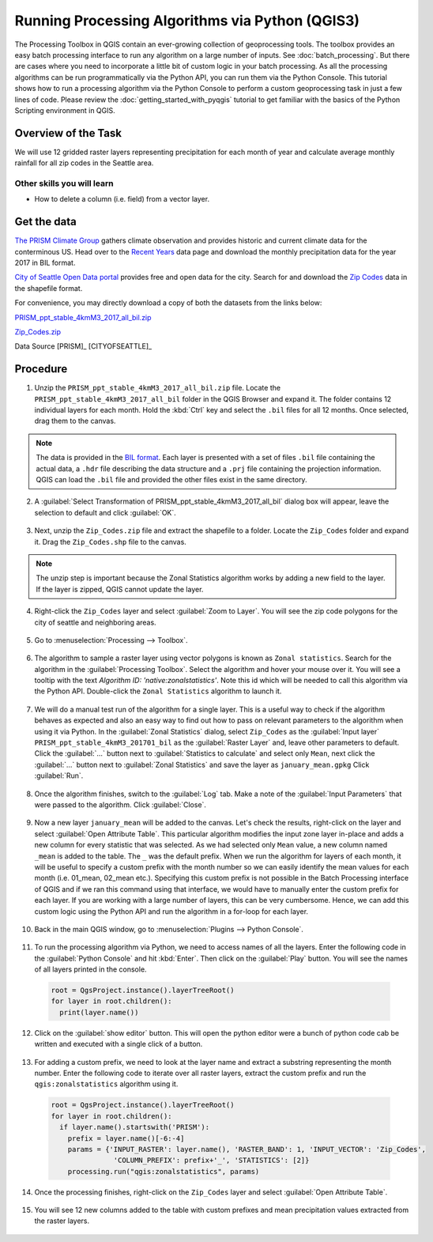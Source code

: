 Running Processing Algorithms via Python (QGIS3)
================================================

The Processing Toolbox in QGIS contain an ever-growing collection of geoprocessing tools. The toolbox provides an easy batch processing interface to run any algorithm on a large number of inputs. See :doc:`batch_processing`. But there are cases where you need to incorporate a little bit of custom logic in your batch processing. As all the processing algorithms can be run programmatically via the Python API, you can run them via the Python Console. This tutorial shows how to run a processing algorithm via the Python Console to perform a custom geoprocessing task in just a few lines of code. Please review the :doc:`getting_started_with_pyqgis` tutorial to get familiar with the basics of the Python Scripting environment in QGIS.

Overview of the Task
--------------------

We will use 12 gridded raster layers representing precipitation for each month of year and calculate average monthly rainfall for all zip codes in the Seattle area.

Other skills you will learn
^^^^^^^^^^^^^^^^^^^^^^^^^^^

- How to delete a column (i.e. field) from a vector layer.

Get the data
------------

`The PRISM Climate Group <http://www.prism.oregonstate.edu/>`_ gathers climate observation and provides historic and current climate data for the conterminous US. Head over to the `Recent Years <http://www.prism.oregonstate.edu/recent/>`_ data page and download the monthly precipitation data for the year 2017 in BIL format.

.. image:: /static/3/processing_algorithms_pyqgis/images/data1.png
   :align: center


`City of Seattle Open Data portal <https://data.seattle.gov/>`_ provides free and open data for the city. Search for and download the `Zip Codes <https://data.seattle.gov/Land-Base/Zip-Codes/n58k-cykw>`_ data in the shapefile format.

For convenience, you may directly download a copy of both the datasets from the links below:

`PRISM_ppt_stable_4kmM3_2017_all_bil.zip <http://www.qgistutorials.com/downloads/PRISM_ppt_stable_4kmM3_2017_all_bil.zip>`_

`Zip_Codes.zip <http://www.qgistutorials.com/downloads/Zip_Codes.zip>`_

Data Source [PRISM]_ [CITYOFSEATTLE]_

Procedure
---------

1. Unzip the ``PRISM_ppt_stable_4kmM3_2017_all_bil.zip`` file. Locate the ``PRISM_ppt_stable_4kmM3_2017_all_bil`` folder in the QGIS Browser and expand it. The folder contains 12 individual layers for each month. Hold the :kbd:`Ctrl` key and select the ``.bil`` files for all 12 months. Once selected, drag them to the canvas.

  .. image:: /static/3/processing_algorithms_pyqgis/images/1.png
     :align: center

.. note::

  The data is provided in the `BIL format <http://desktop.arcgis.com/en/arcmap/10.3/manage-data/raster-and-images/bil-bip-and-bsq-raster-files.htm>`_. Each layer is presented with a set of files ``.bil`` file containing the actual data, a ``.hdr`` file describing the data structure and a ``.prj`` file containing the projection information. QGIS can load the ``.bil`` file and provided the other files exist in the same directory.

2. A :guilabel:`Select Transformation of PRISM_ppt_stable_4kmM3_2017_all_bil` dialog box will appear, leave the selection to default and click :guilabel:`OK`. 

  .. image:: /static/3/processing_algorithms_pyqgis/images/2.png
     :align: center

3. Next, unzip the ``Zip_Codes.zip`` file and extract the shapefile to a folder. Locate the ``Zip_Codes`` folder and expand it. Drag the ``Zip_Codes.shp`` file to the canvas.

  .. image:: /static/3/processing_algorithms_pyqgis/images/3.png
     :align: center

.. note::

  The unzip step is important because the Zonal Statistics algorithm works by adding a new field to the layer. If the layer is zipped, QGIS cannot update the layer.
     
4. Right-click the ``Zip_Codes`` layer and select :guilabel:`Zoom to Layer`. You will see the zip code polygons for the city of seattle and neighboring areas. 

  .. image:: /static/3/processing_algorithms_pyqgis/images/4.png
     :align: center
     
5. Go to :menuselection:`Processing --> Toolbox`.

  .. image:: /static/3/processing_algorithms_pyqgis/images/5.png
     :align: center
     
6. The algorithm to sample a raster layer using vector polygons is known as ``Zonal statistics``. Search for the algorithm in the :guilabel:`Processing Toolbox`. Select the algorithm and hover your mouse over it. You will see a tooltip with the text *Algorithm ID: 'native:zonalstatistics'*. Note this id which will be needed  to call this algorithm via the Python API. Double-click the ``Zonal Statistics`` algorithm to launch it.

  .. image:: /static/3/processing_algorithms_pyqgis/images/6.png
     :align: center
     
7. We will do a manual test run of the algorithm for a single layer. This is a useful way to check if the algorithm behaves as expected and also an easy way to find out how to pass on relevant parameters to the algorithm when using it via Python. In the :guilabel:`Zonal Statistics` dialog, select ``Zip_Codes`` as the :guilabel:`Input layer` ``PRISM_ppt_stable_4kmM3_201701_bil`` as the :guilabel:`Raster Layer` and, leave other parameters to default. Click the :guilabel:`...` button next to :guilabel:`Statistics to calculate` and select only ``Mean``, next click the :guilabel:`...` button next to :guilabel:`Zonal Statistics` and save the layer as ``january_mean.gpkg`` Click :guilabel:`Run`.

  .. image:: /static/3/processing_algorithms_pyqgis/images/7.png
     :align: center
     
8. Once the algorithm finishes, switch to the :guilabel:`Log` tab. Make a note of the :guilabel:`Input Parameters` that were passed to the algorithm. Click :guilabel:`Close`.

  .. image:: /static/3/processing_algorithms_pyqgis/images/8.png
     :align: center
     
9. Now a new layer ``january_mean`` will be added to the canvas. Let's check the results, right-click on the layer and select :guilabel:`Open Attribute Table`. This particular algorithm modifies the input zone layer in-place and adds a new column for every statistic that was selected. As we had selected only ``Mean`` value, a new column named ``_mean`` is added to the table. The ``_`` was the default prefix. When we run the algorithm for layers of each month, it will be useful to specify a custom prefix with the month number so we can easily identify the mean values for each month (i.e. 01_mean, 02_mean etc.). Specifying this custom prefix is not possible in the Batch Processing interface of QGIS and if we ran this command using that interface, we would have to manually enter the custom prefix for each layer. If you are working with a large number of layers, this can be very cumbersome. Hence, we can add this custom logic using the Python API and run the algorithm in a for-loop for each layer.

  .. image:: /static/3/processing_algorithms_pyqgis/images/9.png
     :align: center

     
10. Back in the main QGIS window, go to :menuselection:`Plugins --> Python Console`.

  .. image:: /static/3/processing_algorithms_pyqgis/images/10.png
     :align: center
     
11. To run the processing algorithm via Python, we need to access names of all the layers. Enter the following code in the :guilabel:`Python Console` and hit :kbd:`Enter`. Then click on the :guilabel:`Play` button. You will see the names of all layers printed in the console.

  .. code-block:: python

    root = QgsProject.instance().layerTreeRoot()
    for layer in root.children():
      print(layer.name())

  .. image:: /static/3/processing_algorithms_pyqgis/images/11.gif
     :align: center

12. Click on the :guilabel:`show editor` button. This will open the python editor were a bunch of python code cab be written and executed with a single click of a button.

  .. image:: /static/3/processing_algorithms_pyqgis/images/12.png
     :align: center

13. For adding a custom prefix, we need to look at the layer name and extract a substring representing the month number. Enter the following code to iterate over all raster layers, extract the custom prefix and run the ``qgis:zonalstatistics`` algorithm using it.

  .. code-block:: python

    root = QgsProject.instance().layerTreeRoot()
    for layer in root.children():
      if layer.name().startswith('PRISM'):
        prefix = layer.name()[-6:-4]
        params = {'INPUT_RASTER': layer.name(), 'RASTER_BAND': 1, 'INPUT_VECTOR': 'Zip_Codes',
                   'COLUMN_PREFIX': prefix+'_', 'STATISTICS': [2]}
        processing.run("qgis:zonalstatistics", params)

  .. image:: /static/3/processing_algorithms_pyqgis/images/13.png
     :align: center
     
14. Once the processing finishes, right-click on the ``Zip_Codes`` layer and select :guilabel:`Open Attribute Table`.

  .. image:: /static/3/processing_algorithms_pyqgis/images/14.png
     :align: center
     
15. You will see 12 new columns added to the table with custom prefixes and mean precipitation values extracted from the raster layers.

  .. image:: /static/3/processing_algorithms_pyqgis/images/15.png
     :align: center
     
